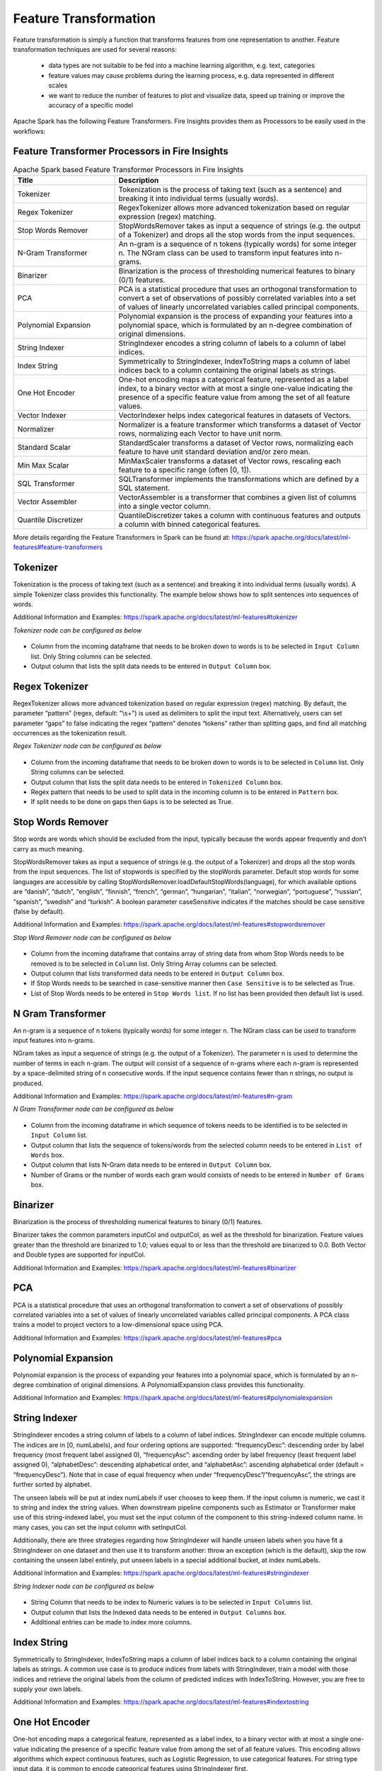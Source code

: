 Feature Transformation
======================

Feature transformation is simply a function that transforms features from one representation to another. Feature transformation techniques are used for several reasons:

   - data types are not suitable to be fed into a machine learning algorithm, e.g. text, categories
   - feature values may cause problems during the learning process, e.g. data represented in different scales
   - we want to reduce the number of features to plot and visualize data, speed up training or improve the accuracy of a specific model



Apache Spark has the following Feature Transformers. Fire Insights provides them as Processors to be easily used in the workflows:


Feature Transformer Processors in Fire Insights
----------------------------------------------

.. list-table:: Apache Spark based Feature Transformer Processors in Fire Insights
   :widths: 20 50
   :header-rows: 1

   * - Title
     - Description
     
   * - Tokenizer
     - Tokenization is the process of taking text (such as a sentence) and breaking it into individual terms (usually words).
     
   * - Regex Tokenizer
     - RegexTokenizer allows more advanced tokenization based on regular expression (regex) matching.

   * - Stop Words Remover
     - StopWordsRemover takes as input a sequence of strings (e.g. the output of a Tokenizer) and drops all the stop words from the input sequences.
     
   * - N-Gram Transformer
     - An n-gram is a sequence of n tokens (typically words) for some integer n. The NGram class can be used to transform input features into n-grams.
     
   * - Binarizer
     - Binarization is the process of thresholding numerical features to binary (0/1) features.
     
   * - PCA
     - PCA is a statistical procedure that uses an orthogonal transformation to convert a set of observations of possibly correlated variables into a set of values of linearly uncorrelated variables called principal components.
     
   * - Polynomial Expansion
     - Polynomial expansion is the process of expanding your features into a polynomial space, which is formulated by an n-degree combination of original dimensions.
     
   * - String Indexer
     - StringIndexer encodes a string column of labels to a column of label indices.
     
   * - Index String
     - Symmetrically to StringIndexer, IndexToString maps a column of label indices back to a column containing the original labels as strings.
     
   * - One Hot Encoder
     - One-hot encoding maps a categorical feature, represented as a label index, to a binary vector with at most a single one-value indicating the presence of a specific feature value from among the set of all feature values.
     
   * - Vector Indexer
     - VectorIndexer helps index categorical features in datasets of Vectors.
     
   * - Normalizer
     - Normalizer is a feature transformer which transforms a dataset of Vector rows, normalizing each Vector to have unit norm.
     
   * - Standard Scalar
     - StandardScaler transforms a dataset of Vector rows, normalizing each feature to have unit standard deviation and/or zero mean.
     
   * - Min Max Scalar
     - MinMaxScaler transforms a dataset of Vector rows, rescaling each feature to a specific range (often [0, 1]).
     
   * - SQL Transformer
     - SQLTransformer implements the transformations which are defined by a SQL statement.
     
   * - Vector Assembler
     - VectorAssembler is a transformer that combines a given list of columns into a single vector column.
     
   * - Quantile Discretizer
     - QuantileDiscretizer takes a column with continuous features and outputs a column with binned categorical features.
     
     

More details regarding the Feature Transformers in Spark can be found at:
https://spark.apache.org/docs/latest/ml-features#feature-transformers

Tokenizer
------------
Tokenization is the process of taking text (such as a sentence) and breaking it into individual terms (usually words). A simple Tokenizer class provides this functionality. The example below shows how to split sentences into sequences of words. 

Additional Information and Examples: https://spark.apache.org/docs/latest/ml-features#tokenizer

*Tokenizer node can be configured as below*


.. figure:: ../../../_assets/user-guide/machine-learning/sparkml/featuretransformation/tokenizer-config.png
   :alt: Machine Learning
   :width: 90%

-	Column from the incoming dataframe that needs to be broken down to words is to be selected in ``Input Column`` list. Only String columns can be selected.
-	Output column that lists the split data needs to be entered in ``Output Column`` box.


Regex Tokenizer
-----------------
RegexTokenizer allows more advanced tokenization based on regular expression (regex) matching. By default, the parameter “pattern” (regex, default: "\\s+") is used as delimiters to split the input text. Alternatively, users can set parameter “gaps” to false indicating the regex “pattern” denotes “tokens” rather than splitting gaps, and find all matching occurrences as the tokenization result. 

*Regex Tokenizer node can be configured as below*


.. figure:: ../../../_assets/user-guide/machine-learning/sparkml/featuretransformation/regextokenizer-config.png
   :alt: Machine Learning
   :width: 90%

-	Column from the incoming dataframe that needs to be broken down to words is to be selected in ``Column`` list. Only String columns can be selected.
-	Output column that lists the split data needs to be entered in ``Tokenized Column`` box.
-	Regex pattern that needs to be used to split data in the incoming column is to be entered in ``Pattern`` box.
-	If split needs to be done on gaps then ``Gaps`` is to be selected as True.


Stop Words Remover
--------------------
Stop words are words which should be excluded from the input, typically because the words appear frequently and don’t carry as much meaning. 

StopWordsRemover takes as input a sequence of strings (e.g. the output of a Tokenizer) and drops all the stop words from the input sequences. The list of stopwords is specified by the stopWords parameter. Default stop words for some languages are accessible by calling StopWordsRemover.loadDefaultStopWords(language), for which available options are “danish”, “dutch”, “english”, “finnish”, “french”, “german”, “hungarian”, “italian”, “norwegian”, “portuguese”, “russian”, “spanish”, “swedish” and “turkish”. A boolean parameter caseSensitive indicates if the matches should be case sensitive (false by default). 

Additional Information and Examples: https://spark.apache.org/docs/latest/ml-features#stopwordsremover

*Stop Word Remover node can be configured as below*

.. figure:: ../../../_assets/user-guide/machine-learning/sparkml/featuretransformation/stopwordsremover-config.png
   :alt: Machine Learning
   :width: 90%

-	Column from the incoming dataframe that contains array of string data from whom Stop Words needs to be removed is to be selected in ``Column`` list. Only String Array columns can be selected.
-	Output column that lists transformed data needs to be entered in ``Output Column`` box.
-	If Stop Words needs to be searched in case-sensitive manner then ``Case Sensitive`` is to be selected as True.
-	List of Stop Words needs to be entered in ``Stop Words list``. If no list has been provided then default list is used.


N Gram Transformer
--------------------
An n-gram is a sequence of n tokens (typically words) for some integer n. The NGram class can be used to transform input features into n-grams.

NGram takes as input a sequence of strings (e.g. the output of a Tokenizer). The parameter n is used to determine the number of terms in each n-gram. The output will consist of a sequence of n-grams where each n-gram is represented by a space-delimited string of n consecutive words. If the input sequence contains fewer than n strings, no output is produced.

Additional Information and Examples: https://spark.apache.org/docs/latest/ml-features#n-gram

*N Gram Transformer node can be configured as below*

.. figure:: ../../../_assets/user-guide/machine-learning/sparkml/featuretransformation/ngram-config.png
   :alt: Machine Learning
   :width: 90%

-	Column from the incoming dataframe in which sequence of tokens needs to be identified is to be selected in ``Input Column`` list.
-	Output column that lists the sequence of tokens/words from the selected column needs to be entered in ``List of Words`` box.
-	Output column that lists N-Gram data needs to be entered in ``Output Column`` box.
-	Number of Grams or the number of words each gram would consists of needs to be entered in ``Number of Grams`` box.


Binarizer
-----------
Binarization is the process of thresholding numerical features to binary (0/1) features.

Binarizer takes the common parameters inputCol and outputCol, as well as the threshold for binarization. Feature values greater than the threshold are binarized to 1.0; values equal to or less than the threshold are binarized to 0.0. Both Vector and Double types are supported for inputCol.

Additional Information and Examples: https://spark.apache.org/docs/latest/ml-features#binarizer

PCA
----
PCA is a statistical procedure that uses an orthogonal transformation to convert a set of observations of possibly correlated variables into a set of values of linearly uncorrelated variables called principal components. A PCA class trains a model to project vectors to a low-dimensional space using PCA. 

Additional Information and Examples: https://spark.apache.org/docs/latest/ml-features#pca

Polynomial Expansion
----------------------
Polynomial expansion is the process of expanding your features into a polynomial space, which is formulated by an n-degree combination of original dimensions. A PolynomialExpansion class provides this functionality. 

Additional Information and Examples: https://spark.apache.org/docs/latest/ml-features#polynomialexpansion

String Indexer
----------------
StringIndexer encodes a string column of labels to a column of label indices. StringIndexer can encode multiple columns. The indices are in [0, numLabels), and four ordering options are supported: “frequencyDesc”: descending order by label frequency (most frequent label assigned 0), “frequencyAsc”: ascending order by label frequency (least frequent label assigned 0), “alphabetDesc”: descending alphabetical order, and “alphabetAsc”: ascending alphabetical order (default = “frequencyDesc”). Note that in case of equal frequency when under “frequencyDesc”/”frequencyAsc”, the strings are further sorted by alphabet.

The unseen labels will be put at index numLabels if user chooses to keep them. If the input column is numeric, we cast it to string and index the string values. When downstream pipeline components such as Estimator or Transformer make use of this string-indexed label, you must set the input column of the component to this string-indexed column name. In many cases, you can set the input column with setInputCol.

Additionally, there are three strategies regarding how StringIndexer will handle unseen labels when you have fit a StringIndexer on one dataset and then use it to transform another: throw an exception (which is the default), skip the row containing the unseen label entirely, put unseen labels in a special additional bucket, at index numLabels. 

Additional Information and Examples: https://spark.apache.org/docs/latest/ml-features#stringindexer

*String Indexer node can be configured as below*


.. figure:: ../../../_assets/user-guide/machine-learning/sparkml/featuretransformation/stringindexer-config.png
   :alt: Machine Learning
   :width: 90%

-	String Column that needs to be index to Numeric values is to be selected in ``Input Columns`` list.
-	Output column that lists the Indexed data needs to be entered in ``Output Columns`` box.
- 	Additional entries can be made to index more columns.


Index String
---------------
Symmetrically to StringIndexer, IndexToString maps a column of label indices back to a column containing the original labels as strings. A common use case is to produce indices from labels with StringIndexer, train a model with those indices and retrieve the original labels from the column of predicted indices with IndexToString. However, you are free to supply your own labels.

Additional Information and Examples: https://spark.apache.org/docs/latest/ml-features#indextostring

One Hot Encoder
-----------------
One-hot encoding maps a categorical feature, represented as a label index, to a binary vector with at most a single one-value indicating the presence of a specific feature value from among the set of all feature values. This encoding allows algorithms which expect continuous features, such as Logistic Regression, to use categorical features. For string type input data, it is common to encode categorical features using StringIndexer first.

OneHotEncoder can transform multiple columns, returning an one-hot-encoded output vector column for each input column. It is common to merge these vectors into a single feature vector using VectorAssembler.

OneHotEncoder supports the handleInvalid parameter to choose how to handle invalid input during transforming data. Available options include ‘keep’ (any invalid inputs are assigned to an extra categorical index) and ‘error’ (throw an error).

Additional Information and Examples: https://spark.apache.org/docs/latest/ml-features#onehotencoder

*One Hot Encoder node can be configured as below*


.. figure:: ../../../_assets/user-guide/machine-learning/sparkml/featuretransformation/onehotencoder-config.png
   :alt: Machine Learning
   :width: 90%

-	String Column that contain Categorical data and whose String Labels need to be encoded to Numeric values is to be selected in ``Input Columns`` list.
-	Output column that lists the Encoded data needs to be entered in ``Output Columns`` box.
- 	Additional entries can be made to encode more columns.


Vector Indexer
-----------------
VectorIndexer helps index categorical features in datasets of Vectors. It can both automatically decide which features are categorical and convert original values to category indices. Specifically, it does the following:

1. Take an input column of type Vector and a parameter maxCategories.
2. Decide which features should be categorical based on the number of distinct values, where features with at most maxCategories are declared categorical.
3. Compute 0-based category indices for each categorical feature.
4. Index categorical features and transform original feature values to indices.
5. Indexing categorical features allows algorithms such as Decision Trees and Tree Ensembles to treat categorical features appropriately, improving performance.

Additional Information and Examples: https://spark.apache.org/docs/latest/ml-features#vectorindexer

Normalizer
------------
Normalizer is a Transformer which transforms a dataset of Vector rows, normalizing each Vector to have unit norm. It takes parameter p, which specifies the p-norm used for normalization. (p=2 by default.) This normalization can help standardize your input data and improve the behavior of learning algorithms.

Additional Information and Examples: https://spark.apache.org/docs/latest/ml-features#normalizer

Standard Scalar
------------------
StandardScaler transforms a dataset of Vector rows, normalizing each feature to have unit standard deviation and/or zero mean. It takes parameters:

1. withStd: True by default. Scales the data to unit standard deviation.
2. withMean: False by default. Centers the data with mean before scaling. It will build a dense output, so take care when applying to sparse input.
3. StandardScaler is an Estimator which can be fit on a dataset to produce a StandardScalerModel; this amounts to computing summary statistics. The model can then transform a Vector column in a dataset to have unit standard deviation and/or zero mean features.

Note that if the standard deviation of a feature is zero, it will return default 0.0 value in the Vector for that feature.

Additional Information and Examples: https://spark.apache.org/docs/latest/ml-features#standardscaler

``Standard Scaler`` node is used after ``Vector Assembler`` node.

*Standard Scaler node can be configured as below*


.. figure:: ../../../_assets/user-guide/machine-learning/sparkml/featuretransformation/standardscaler-config.png
   :alt: Machine Learning
   :width: 90%

*	Feature Vector column from the ``Vector Assembler`` node is to be selected in ``Input Column`` list.
*	Output column that lists the scaled feature values needs to be entered in ``Output Column`` box.
*	``With Mean`` needs to be selected as True if individual column data needs to be centered around mean before scaling. It is False by default.
*	``With Standard Dev`` needs to be selected as True if individual column data needs to be scaled to 1 Standard Deviation value.


Min Max Scalar
----------------
MinMaxScaler transforms a dataset of Vector rows, rescaling each feature to a specific range (often [0, 1]). It takes parameters:

1. min: 0.0 by default. Lower bound after transformation, shared by all features.
2. max: 1.0 by default. Upper bound after transformation, shared by all features.
3. MinMaxScaler computes summary statistics on a data set and produces a MinMaxScalerModel. The model can then transform each feature individually such that it is in the given range.

Additional Information and Examples: https://spark.apache.org/docs/latest/ml-features#minmaxscaler

``MinMax Scaler`` node is used after ``Vector Assembler`` node.

*MinMax Scaler node can be configured as below*

.. figure:: ../../../_assets/user-guide/machine-learning/sparkml/featuretransformation/minmaxscaler-config.png
   :alt: Machine Learning
   :width: 90%

*	Feature Vector column from the ``Vector Assembler`` node is to be selected in ``Input Column`` list.
*	Output column that lists the scaled feature values needs to be entered in ``Output Column`` box.
*	Upper bound value after transformation is to be entered in ``Max`` box. It is shared by all features.
*	Lower bound value after transformation is to be entered in ``Min`` box. It is shared by all features.


SQL Transformer
-------------------
SQLTransformer implements the transformations which are defined by SQL statement. Currently, we only support SQL syntax like "SELECT ... FROM __THIS__ ..." where "__THIS__" represents the underlying table of the input dataset. The select clause specifies the fields, constants, and expressions to display in the output, and can be any select clause that Spark SQL supports. Users can also use Spark SQL built-in function and UDFs to operate on these selected columns. 

Additional Information and Examples: https://spark.apache.org/docs/latest/ml-features#sqltransformer

Vector Assembler
------------------
VectorAssembler is a transformer that combines a given list of columns into a single vector column. It is useful for combining raw features and features generated by different feature transformers into a single feature vector, in order to train ML models like logistic regression and decision trees. VectorAssembler accepts the following input column types: all numeric types, boolean type, and vector type. In each row, the values of the input columns will be concatenated into a vector in the specified order.

Additional Information and Examples: https://spark.apache.org/docs/latest/ml-features#vectorassembler

*Vector Assembler node can be configured as below*


.. figure:: ../../../_assets/user-guide/machine-learning/sparkml/featuretransformation/vectorassembler-config1.png
   :alt: Machine Learning
   :width: 90%

.. figure:: ../../../_assets/user-guide/machine-learning/sparkml/featuretransformation/vectorassembler-config2.png
   :alt: Machine Learning
   :width: 90%


-	Columns that would be part of Feature Vector need to be selected in ``Input Columns`` list.
-	Output column that lists the Vector data needs to be entered in ``Output Column`` box.


Quantile Discretizer
-----------------------
QuantileDiscretizer takes a column with continuous features and outputs a column with binned categorical features. The number of bins is set by the numBuckets parameter. It is possible that the number of buckets used will be smaller than this value, for example, if there are too few distinct values of the input to create enough distinct quantiles.

NaN values: NaN values will be removed from the column during QuantileDiscretizer fitting. This will produce a Bucketizer model for making predictions. During the transformation, Bucketizer will raise an error when it finds NaN values in the dataset, but the user can also choose to either keep or remove NaN values within the dataset by setting handleInvalid. If the user chooses to keep NaN values, they will be handled specially and placed into their own bucket, for example, if 4 buckets are used, then non-NaN data will be put into buckets[0-3], but NaNs will be counted in a special bucket[4].

Additional Information and Examples: https://spark.apache.org/docs/latest/ml-features#quantilediscretizer
